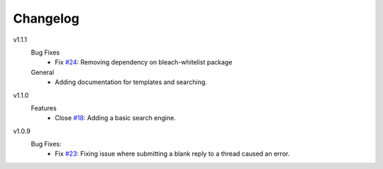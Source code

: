 Changelog
=========

v1.1.1
  Bug Fixes
    * Fix `#24`_: Removing dependency on bleach-whitelist package
  General
    * Adding documentation for templates and searching.

v1.1.0
  Features
    * Close `#18`_: Adding a basic search engine.

v1.0.9
  Bug Fixes:
    * Fix `#23`_: Fixing issue where submitting a blank reply to a thread caused an error.

.. _#18: https://github.com/smalls12/django_simple_forums/issues/18
.. _#23: https://github.com/smalls12/django_simple_forums/issues/23
.. _#24: https://github.com/smalls12/django_simple_forums/issues/24